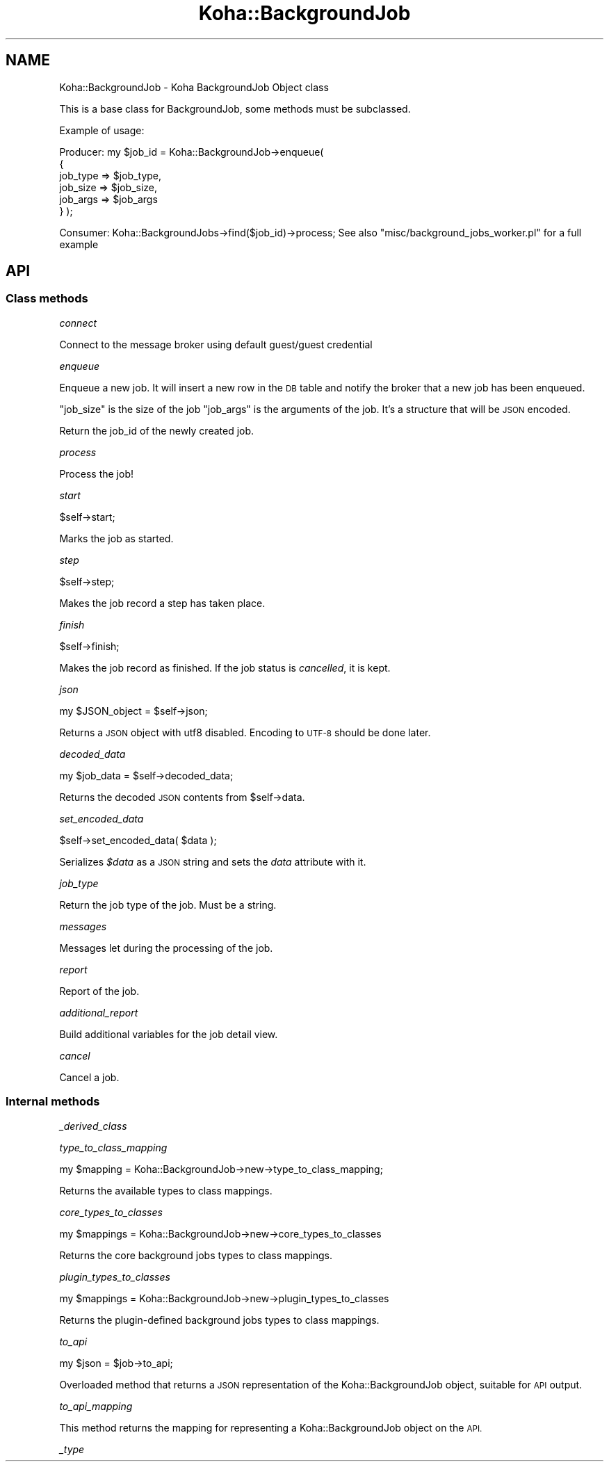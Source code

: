 .\" Automatically generated by Pod::Man 4.14 (Pod::Simple 3.40)
.\"
.\" Standard preamble:
.\" ========================================================================
.de Sp \" Vertical space (when we can't use .PP)
.if t .sp .5v
.if n .sp
..
.de Vb \" Begin verbatim text
.ft CW
.nf
.ne \\$1
..
.de Ve \" End verbatim text
.ft R
.fi
..
.\" Set up some character translations and predefined strings.  \*(-- will
.\" give an unbreakable dash, \*(PI will give pi, \*(L" will give a left
.\" double quote, and \*(R" will give a right double quote.  \*(C+ will
.\" give a nicer C++.  Capital omega is used to do unbreakable dashes and
.\" therefore won't be available.  \*(C` and \*(C' expand to `' in nroff,
.\" nothing in troff, for use with C<>.
.tr \(*W-
.ds C+ C\v'-.1v'\h'-1p'\s-2+\h'-1p'+\s0\v'.1v'\h'-1p'
.ie n \{\
.    ds -- \(*W-
.    ds PI pi
.    if (\n(.H=4u)&(1m=24u) .ds -- \(*W\h'-12u'\(*W\h'-12u'-\" diablo 10 pitch
.    if (\n(.H=4u)&(1m=20u) .ds -- \(*W\h'-12u'\(*W\h'-8u'-\"  diablo 12 pitch
.    ds L" ""
.    ds R" ""
.    ds C` ""
.    ds C' ""
'br\}
.el\{\
.    ds -- \|\(em\|
.    ds PI \(*p
.    ds L" ``
.    ds R" ''
.    ds C`
.    ds C'
'br\}
.\"
.\" Escape single quotes in literal strings from groff's Unicode transform.
.ie \n(.g .ds Aq \(aq
.el       .ds Aq '
.\"
.\" If the F register is >0, we'll generate index entries on stderr for
.\" titles (.TH), headers (.SH), subsections (.SS), items (.Ip), and index
.\" entries marked with X<> in POD.  Of course, you'll have to process the
.\" output yourself in some meaningful fashion.
.\"
.\" Avoid warning from groff about undefined register 'F'.
.de IX
..
.nr rF 0
.if \n(.g .if rF .nr rF 1
.if (\n(rF:(\n(.g==0)) \{\
.    if \nF \{\
.        de IX
.        tm Index:\\$1\t\\n%\t"\\$2"
..
.        if !\nF==2 \{\
.            nr % 0
.            nr F 2
.        \}
.    \}
.\}
.rr rF
.\" ========================================================================
.\"
.IX Title "Koha::BackgroundJob 3pm"
.TH Koha::BackgroundJob 3pm "2025-09-25" "perl v5.32.1" "User Contributed Perl Documentation"
.\" For nroff, turn off justification.  Always turn off hyphenation; it makes
.\" way too many mistakes in technical documents.
.if n .ad l
.nh
.SH "NAME"
Koha::BackgroundJob \- Koha BackgroundJob Object class
.PP
This is a base class for BackgroundJob, some methods must be subclassed.
.PP
Example of usage:
.PP
Producer:
my $job_id = Koha::BackgroundJob\->enqueue(
    {
        job_type => $job_type,
        job_size => $job_size,
        job_args => $job_args
    }
);
.PP
Consumer:
Koha::BackgroundJobs\->find($job_id)\->process;
See also "misc/background_jobs_worker.pl" for a full example
.SH "API"
.IX Header "API"
.SS "Class methods"
.IX Subsection "Class methods"
\fIconnect\fR
.IX Subsection "connect"
.PP
Connect to the message broker using default guest/guest credential
.PP
\fIenqueue\fR
.IX Subsection "enqueue"
.PP
Enqueue a new job. It will insert a new row in the \s-1DB\s0 table and notify the broker that a new job has been enqueued.
.PP
\&\f(CW\*(C`job_size\*(C'\fR is the size of the job
\&\f(CW\*(C`job_args\*(C'\fR is the arguments of the job. It's a structure that will be \s-1JSON\s0 encoded.
.PP
Return the job_id of the newly created job.
.PP
\fIprocess\fR
.IX Subsection "process"
.PP
Process the job!
.PP
\fIstart\fR
.IX Subsection "start"
.PP
.Vb 1
\&    $self\->start;
.Ve
.PP
Marks the job as started.
.PP
\fIstep\fR
.IX Subsection "step"
.PP
.Vb 1
\&    $self\->step;
.Ve
.PP
Makes the job record a step has taken place.
.PP
\fIfinish\fR
.IX Subsection "finish"
.PP
.Vb 1
\&    $self\->finish;
.Ve
.PP
Makes the job record as finished. If the job status is \fIcancelled\fR, it is kept.
.PP
\fIjson\fR
.IX Subsection "json"
.PP
.Vb 1
\&   my $JSON_object = $self\->json;
.Ve
.PP
Returns a \s-1JSON\s0 object with utf8 disabled. Encoding to \s-1UTF\-8\s0 should be
done later.
.PP
\fIdecoded_data\fR
.IX Subsection "decoded_data"
.PP
.Vb 1
\&    my $job_data = $self\->decoded_data;
.Ve
.PP
Returns the decoded \s-1JSON\s0 contents from \f(CW$self\fR\->data.
.PP
\fIset_encoded_data\fR
.IX Subsection "set_encoded_data"
.PP
.Vb 1
\&    $self\->set_encoded_data( $data );
.Ve
.PP
Serializes \fI\f(CI$data\fI\fR as a \s-1JSON\s0 string and sets the \fIdata\fR attribute with it.
.PP
\fIjob_type\fR
.IX Subsection "job_type"
.PP
Return the job type of the job. Must be a string.
.PP
\fImessages\fR
.IX Subsection "messages"
.PP
Messages let during the processing of the job.
.PP
\fIreport\fR
.IX Subsection "report"
.PP
Report of the job.
.PP
\fIadditional_report\fR
.IX Subsection "additional_report"
.PP
Build additional variables for the job detail view.
.PP
\fIcancel\fR
.IX Subsection "cancel"
.PP
Cancel a job.
.SS "Internal methods"
.IX Subsection "Internal methods"
\fI_derived_class\fR
.IX Subsection "_derived_class"
.PP
\fItype_to_class_mapping\fR
.IX Subsection "type_to_class_mapping"
.PP
.Vb 1
\&    my $mapping = Koha::BackgroundJob\->new\->type_to_class_mapping;
.Ve
.PP
Returns the available types to class mappings.
.PP
\fIcore_types_to_classes\fR
.IX Subsection "core_types_to_classes"
.PP
.Vb 1
\&    my $mappings = Koha::BackgroundJob\->new\->core_types_to_classes
.Ve
.PP
Returns the core background jobs types to class mappings.
.PP
\fIplugin_types_to_classes\fR
.IX Subsection "plugin_types_to_classes"
.PP
.Vb 1
\&    my $mappings = Koha::BackgroundJob\->new\->plugin_types_to_classes
.Ve
.PP
Returns the plugin-defined background jobs types to class mappings.
.PP
\fIto_api\fR
.IX Subsection "to_api"
.PP
.Vb 1
\&    my $json = $job\->to_api;
.Ve
.PP
Overloaded method that returns a \s-1JSON\s0 representation of the Koha::BackgroundJob object,
suitable for \s-1API\s0 output.
.PP
\fIto_api_mapping\fR
.IX Subsection "to_api_mapping"
.PP
This method returns the mapping for representing a Koha::BackgroundJob object
on the \s-1API.\s0
.PP
\fI_type\fR
.IX Subsection "_type"
